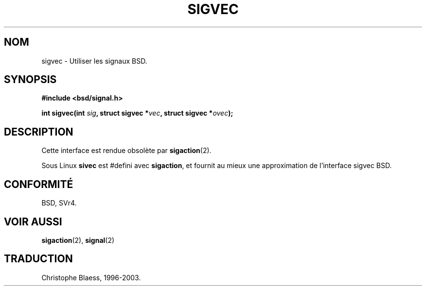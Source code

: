 .\" Hey Emacs! This file is -*- nroff -*- source.
.\"
.\" Copyright 1993 Rickard E. Faith (faith@cs.unc.edu)
.\"
.\" Permission is granted to make and distribute verbatim copies of this
.\" manual provided the copyright notice and this permission notice are
.\" preserved on all copies.
.\"
.\" Permission is granted to copy and distribute modified versions of this
.\" manual under the conditions for verbatim copying, provided that the
.\" entire resulting derived work is distributed under the terms of a
.\" permission notice identical to this one
.\" 
.\" Since the Linux kernel and libraries are constantly changing, this
.\" manual page may be incorrect or out-of-date.  The author(s) assume no
.\" responsibility for errors or omissions, or for damages resulting from
.\" the use of the information contained herein.  The author(s) may not
.\" have taken the same level of care in the production of this manual,
.\" which is licensed free of charge, as they might when working
.\" professionally.
.\" 
.\" Formatted or processed versions of this manual, if unaccompanied by
.\" the source, must acknowledge the copyright and authors of this work.
.\"
.\" Traduction 13/10/1996 par Christophe Blaess (ccb@club-internet.fr)
.\" MàJ 18/07/2003 - LDP-1.56
.TH SIGVEC 2 "18 juillet 2003" LDP "Manuel du programmeur Linux"
.SH NOM
sigvec \- Utiliser les signaux BSD.
.SH SYNOPSIS
.B #include <bsd/signal.h>
.sp
.BI "int sigvec(int " sig ", struct sigvec *" vec ", struct sigvec *" ovec );
.SH DESCRIPTION
Cette interface est rendue obsolète par
.BR sigaction (2).
.PP
Sous Linux
.B sivec
est #defini avec
.BR sigaction ,
et fournit au mieux une approximation de l'interface sigvec BSD.
.SH CONFORMITÉ
BSD, SVr4.
.SH "VOIR AUSSI"
.BR sigaction (2),
.BR signal (2)
.SH TRADUCTION
Christophe Blaess, 1996-2003.
